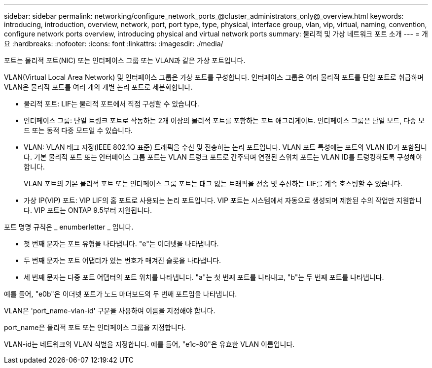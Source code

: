 ---
sidebar: sidebar 
permalink: networking/configure_network_ports_@cluster_administrators_only@_overview.html 
keywords: introducing, introduction, overview, network, port, port type, type, physical, interface group, vlan, vip, virtual, naming, convention, configure network ports overview, introducing physical and virtual network ports 
summary: 물리적 및 가상 네트워크 포트 소개 
---
= 개요
:hardbreaks:
:nofooter: 
:icons: font
:linkattrs: 
:imagesdir: ./media/


[role="lead"]
포트는 물리적 포트(NIC) 또는 인터페이스 그룹 또는 VLAN과 같은 가상 포트입니다.

VLAN(Virtual Local Area Network) 및 인터페이스 그룹은 가상 포트를 구성합니다. 인터페이스 그룹은 여러 물리적 포트를 단일 포트로 취급하며 VLAN은 물리적 포트를 여러 개의 개별 논리 포트로 세분화합니다.

* 물리적 포트: LIF는 물리적 포트에서 직접 구성할 수 있습니다.
* 인터페이스 그룹: 단일 트렁크 포트로 작동하는 2개 이상의 물리적 포트를 포함하는 포트 애그리게이트. 인터페이스 그룹은 단일 모드, 다중 모드 또는 동적 다중 모드일 수 있습니다.
* VLAN: VLAN 태그 지정(IEEE 802.1Q 표준) 트래픽을 수신 및 전송하는 논리 포트입니다. VLAN 포트 특성에는 포트의 VLAN ID가 포함됩니다. 기본 물리적 포트 또는 인터페이스 그룹 포트는 VLAN 트렁크 포트로 간주되며 연결된 스위치 포트는 VLAN ID를 트렁킹하도록 구성해야 합니다.
+
VLAN 포트의 기본 물리적 포트 또는 인터페이스 그룹 포트는 태그 없는 트래픽을 전송 및 수신하는 LIF를 계속 호스팅할 수 있습니다.

* 가상 IP(VIP) 포트: VIP LIF의 홈 포트로 사용되는 논리 포트입니다. VIP 포트는 시스템에서 자동으로 생성되며 제한된 수의 작업만 지원합니다. VIP 포트는 ONTAP 9.5부터 지원됩니다.


포트 명명 규칙은 _ enumberletter _ 입니다.

* 첫 번째 문자는 포트 유형을 나타냅니다. "e"는 이더넷을 나타냅니다.
* 두 번째 문자는 포트 어댑터가 있는 번호가 매겨진 슬롯을 나타냅니다.
* 세 번째 문자는 다중 포트 어댑터의 포트 위치를 나타냅니다. "a"는 첫 번째 포트를 나타내고, "b"는 두 번째 포트를 나타냅니다.


예를 들어, "e0b"은 이더넷 포트가 노드 마더보드의 두 번째 포트임을 나타냅니다.

VLAN은 'port_name-vlan-id' 구문을 사용하여 이름을 지정해야 합니다.

port_name은 물리적 포트 또는 인터페이스 그룹을 지정합니다.

VLAN-id는 네트워크의 VLAN 식별을 지정합니다. 예를 들어, "e1c-80"은 유효한 VLAN 이름입니다.
